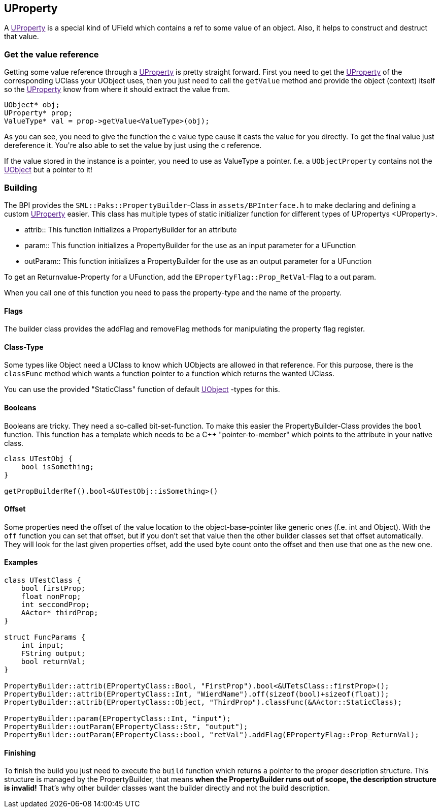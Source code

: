 [[uproperty]]
UProperty
---------

A link:[UProperty] is a special kind of UField which contains a ref to
some value of an object. Also, it helps to construct and destruct that
value.

[[get-the-value-reference]]
Get the value reference
~~~~~~~~~~~~~~~~~~~~~~~

Getting some value reference through a link:[UProperty] is pretty
straight forward. First you need to get the link:[UProperty] of the
corresponding UClass your UObject uses, then you just need to call the
`getValue` method and provide the object (context) itself so the
link:[UProperty] know from where it should extract the value from.

[source,sourceCode,c++]
----
UObject* obj;
UProperty* prop;
ValueType* val = prop->getValue<ValueType>(obj);
----

As you can see, you need to give the function the c++ value type cause
it casts the value for you directly. To get the final value just
dereference it. You're also able to set the value by just using the c++
reference.

If the value stored in the instance is a pointer, you need to use as
ValueType a pointer. f.e. a `UObjectProperty` contains not the
link:[UObject] but a pointer to it!

[[building]]
Building
~~~~~~~~

The BPI provides the `SML::Paks::PropertyBuilder`-Class in
`assets/BPInterface.h` to make declaring and defining a custom
link:[UProperty] easier. This class has multiple types of static
initializer function for different types of UPropertys <UProperty>.

* attrib::
  This function initializes a PropertyBuilder for an attribute
* param::
  This function initializes a PropertyBuilder for the use as an input
  parameter for a UFunction
* outParam::
  This function initializes a PropertyBuilder for the use as an output
  parameter for a UFunction

To get an Returnvalue-Property for a UFunction, add the
`EPropertyFlag::Prop_RetVal`-Flag to a out param.

When you call one of this function you need to pass the property-type
and the name of the property.

[[flags]]
Flags
^^^^^

The builder class provides the addFlag and removeFlag methods for
manipulating the property flag register.

[[class-type]]
Class-Type
^^^^^^^^^^

Some types like Object need a UClass to know which UObjects are allowed
in that reference. For this purpose, there is the `classFunc` method
which wants a function pointer to a function which returns the wanted
UClass.

You can use the provided "StaticClass" function of default
link:[UObject] -types for this.

[[booleans]]
Booleans
^^^^^^^^

Booleans are tricky. They need a so-called bit-set-function. To make
this easier the PropertyBuilder-Class provides the `bool` function. This
function has a template which needs to be a C++ "pointer-to-member"
which points to the attribute in your native class.

[source,sourceCode,c++]
----
class UTestObj {
    bool isSomething;
}

getPropBuilderRef().bool<&UTestObj::isSomething>()
----

[[offset]]
Offset
^^^^^^

Some properties need the offset of the value location to the
object-base-pointer like generic ones (f.e. int and Object). With the
`off` function you can set that offset, but if you don't set that value
then the other builder classes set that offset automatically. They will
look for the last given properties offset, add the used byte count onto
the offset and then use that one as the new one.

[[examples]]
Examples
^^^^^^^^

[source,sourceCode,c++]
----
class UTestClass {
    bool firstProp;
    float nonProp;
    int seccondProp;
    AActor* thirdProp;
}

struct FuncParams {
    int input;
    FString output;
    bool returnVal;
}

PropertyBuilder::attrib(EPropertyClass::Bool, "FirstProp").bool<&UTetsClass::firstProp>();
PropertyBuilder::attrib(EPropertyClass::Int, "WierdName").off(sizeof(bool)+sizeof(float));
PropertyBuilder::attrib(EPropertyClass::Object, "ThirdProp").classFunc(&AActor::StaticClass);

PropertyBuilder::param(EPropertyClass::Int, "input");
PropertyBuilder::outParam(EPropertyClass::Str, "output");
PropertyBuilder::outParam(EPropertyClass::bool, "retVal").addFlag(EPropertyFlag::Prop_ReturnVal);
----

[[finishing]]
Finishing
^^^^^^^^^

To finish the build you just need to execute the `build` function which
returns a pointer to the proper description structure. This structure is
managed by the PropertyBuilder, that means *when the PropertyBuilder
runs out of scope, the description structure is invalid!* That's why
other builder classes want the builder directly and not the build
description.
